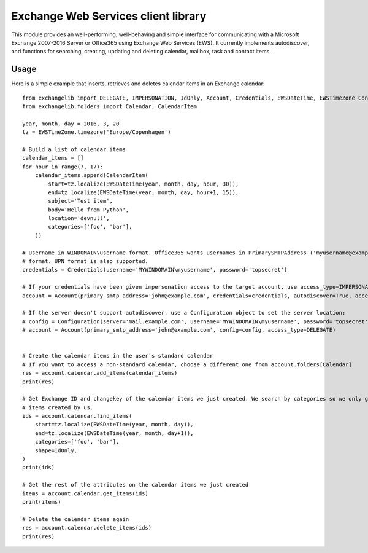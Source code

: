 Exchange Web Services client library
====================================
This module provides an well-performing, well-behaving and simple interface for communicating with a Microsoft Exchange
2007-2016 Server or Office365 using Exchange Web Services (EWS). It currently implements autodiscover, and functions for
searching, creating, updating and deleting calendar, mailbox, task and contact items.



Usage
~~~~~

Here is a simple example that inserts, retrieves and deletes calendar items in an Exchange calendar::

    from exchangelib import DELEGATE, IMPERSONATION, IdOnly, Account, Credentials, EWSDateTime, EWSTimeZone Configuration, NTLM
    from exchangelib.folders import Calendar, CalendarItem

    year, month, day = 2016, 3, 20
    tz = EWSTimeZone.timezone('Europe/Copenhagen')

    # Build a list of calendar items
    calendar_items = []
    for hour in range(7, 17):
        calendar_items.append(CalendarItem(
            start=tz.localize(EWSDateTime(year, month, day, hour, 30)),
            end=tz.localize(EWSDateTime(year, month, day, hour+1, 15)),
            subject='Test item',
            body='Hello from Python',
            location='devnull',
            categories=['foo', 'bar'],
        ))

    # Username in WINDOMAIN\username format. Office365 wants usernames in PrimarySMTPAddress ('myusername@example.com')
    # format. UPN format is also supported.
    credentials = Credentials(username='MYWINDOMAIN\myusername', password='topsecret')

    # If your credentials have been given impersonation access to the target account, use access_type=IMPERSONATION
    account = Account(primary_smtp_address='john@example.com', credentials=credentials, autodiscover=True, access_type=DELEGATE)

    # If the server doesn't support autodiscover, use a Configuration object to set the server location:
    # config = Configuration(server='mail.example.com', username='MYWINDOMAIN\myusername', password='topsecret', auth_type=NTLM)
    # account = Account(primary_smtp_address='john@example.com', config=config, access_type=DELEGATE)


    # Create the calendar items in the user's standard calendar
    # If you want to access a non-standard calendar, choose a different one from account.folders[Calendar]
    res = account.calendar.add_items(calendar_items)
    print(res)

    # Get Exchange ID and changekey of the calendar items we just created. We search by categories so we only get the
    # items created by us.
    ids = account.calendar.find_items(
        start=tz.localize(EWSDateTime(year, month, day)),
        end=tz.localize(EWSDateTime(year, month, day+1)),
        categories=['foo', 'bar'],
        shape=IdOnly,
    )
    print(ids)

    # Get the rest of the attributes on the calendar items we just created
    items = account.calendar.get_items(ids)
    print(items)

    # Delete the calendar items again
    res = account.calendar.delete_items(ids)
    print(res)

